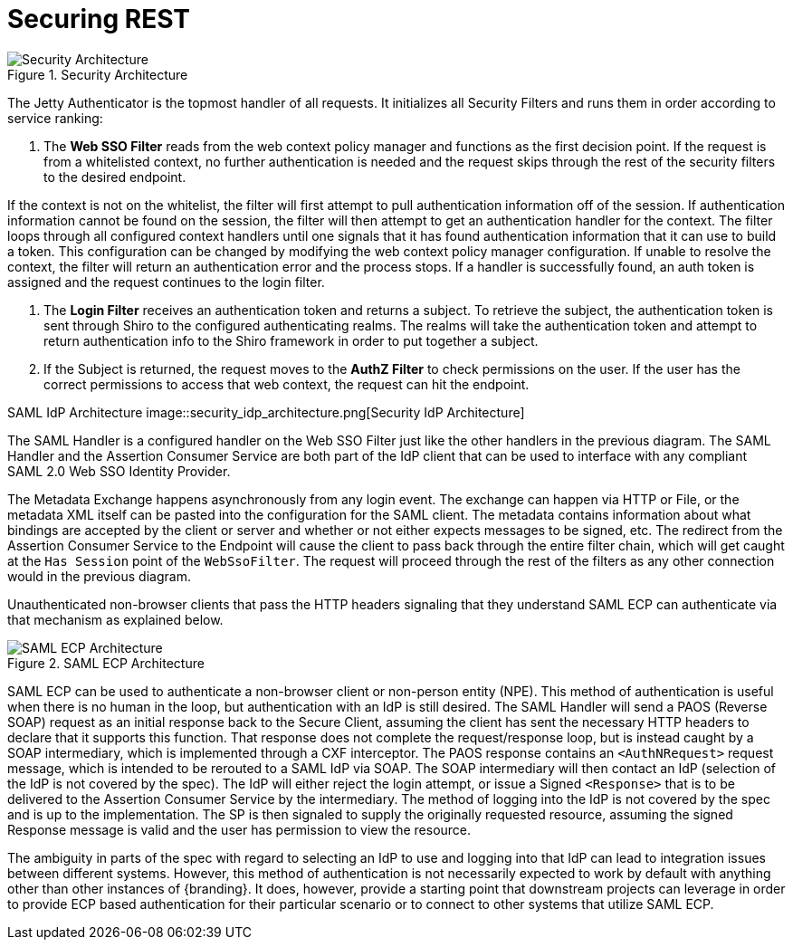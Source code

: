:title: Securing REST
:type: subSecurityFramework
:status: published
:parent: Web Service Security Architecture
:order: 00
:summary: Securing REST.

= Securing REST

.Security Architecture
image::security_architecture.png[Security Architecture]

The Jetty Authenticator is the topmost handler of all requests.
It initializes all Security Filters and runs them in order according to service ranking:

. The *Web SSO Filter* reads from the web context policy manager and functions as the first decision point.
If the request is from a whitelisted context, no further authentication is needed and the request skips through the rest of the security filters to the desired endpoint.

If the context is not on the whitelist, the filter will first attempt to pull authentication information off of the session.
If authentication information cannot be found on the session, the filter will then attempt to get an authentication handler for the context.
The filter loops through all configured context handlers until one signals that it has found authentication information that it can use to build a token.
This configuration can be changed by modifying the web context policy manager configuration.
If unable to resolve the context, the filter will return an authentication error and the process stops.
If a handler is successfully found, an auth token is assigned and the request continues to the login filter.

. The *Login Filter* receives an authentication token and returns a subject.
To retrieve the subject, the authentication token is sent through Shiro to the configured authenticating realms.
The realms will take the authentication token and attempt to return authentication info to the Shiro framework in order to put together a subject.

. If the Subject is returned, the request moves to the *AuthZ Filter* to check permissions on the user.
If the user has the correct permissions to access that web context, the request can hit the endpoint.

SAML IdP Architecture
image::security_idp_architecture.png[Security IdP Architecture]


The SAML Handler is a configured handler on the Web SSO Filter just like the other handlers in the previous diagram.
The SAML Handler and the Assertion Consumer Service are both part of the IdP client that can be used to interface with any compliant SAML 2.0 Web SSO Identity Provider.

The Metadata Exchange happens asynchronously from any login event.
The exchange can happen via HTTP or File, or the metadata XML itself can be pasted into the configuration for the SAML client.
The metadata contains information about what bindings are accepted by the client or server and whether or not either expects messages to be signed, etc.
The redirect from the Assertion Consumer Service to the Endpoint will cause the client to pass back through the entire filter chain, which will get caught at the `Has Session` point of the `WebSsoFilter`.
The request will proceed through the rest of the filters as any other connection would in the previous diagram.

Unauthenticated non-browser clients that pass the HTTP headers signaling that they understand SAML ECP can authenticate via that mechanism as explained below.

.SAML ECP Architecture
image::security_ecp_architecture.png[SAML ECP Architecture]

SAML ECP can be used to authenticate a non-browser client or non-person entity (NPE).
This method of authentication is useful when there is no human in the loop, but authentication with an IdP is still desired.
The SAML Handler will send a PAOS (Reverse SOAP) request as an initial response back to the Secure Client, assuming the client has sent the necessary HTTP headers to declare that it supports this function.
That response does not complete the request/response loop, but is instead caught by a SOAP intermediary, which is implemented through a CXF interceptor.
The PAOS response contains an `<AuthNRequest>` request message, which is intended to be rerouted to a SAML IdP via SOAP.
The SOAP intermediary will then contact an IdP (selection of the IdP is not covered by the spec).
The IdP will either reject the login attempt, or issue a Signed `<Response>` that is to be delivered to the Assertion Consumer Service by the intermediary.
The method of logging into the IdP is not covered by the spec and is up to the implementation.
The SP is then signaled to supply the originally requested resource, assuming the signed Response message is valid and the user has permission to view the resource.

The ambiguity in parts of the spec with regard to selecting an IdP to use and logging into that IdP can lead to integration issues between different systems.
However, this method of authentication is not necessarily expected to work by default with anything other than other instances of {branding}.
It does, however, provide a starting point that downstream projects can leverage in order to provide ECP based authentication for their particular scenario or to connect to other systems that utilize SAML ECP.

